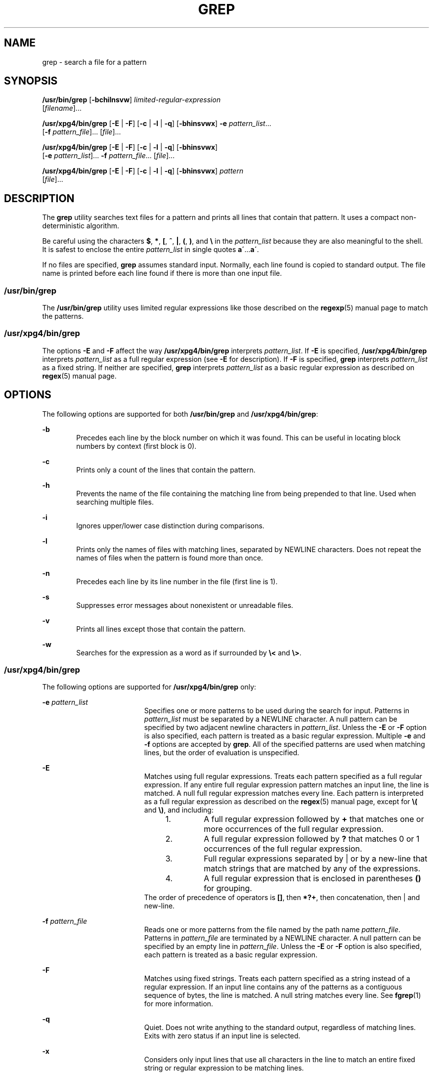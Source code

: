'\" te
.\" Copyright 1989 AT&T
.\" Copyright (c) 2008, Sun Microsystems, Inc.  All Rights Reserved
.\" Portions Copyright (c) 1992, X/Open Company Limited  All Rights Reserved
.\" Sun Microsystems, Inc. gratefully acknowledges The Open Group for permission to reproduce portions of its copyrighted documentation. Original documentation from The Open Group can be obtained online at
.\" http://www.opengroup.org/bookstore/.
.\" The Institute of Electrical and Electronics Engineers and The Open Group, have given us permission to reprint portions of their documentation. In the following statement, the phrase "this text" refers to portions of the system documentation. Portions of this text are reprinted and reproduced in electronic form in the Sun OS Reference Manual, from IEEE Std 1003.1, 2004 Edition, Standard for Information Technology -- Portable Operating System Interface (POSIX), The Open Group Base Specifications Issue 6, Copyright (C) 2001-2004 by the Institute of Electrical and Electronics Engineers, Inc and The Open Group. In the event of any discrepancy between these versions and the original IEEE and The Open Group Standard, the original IEEE and The Open Group Standard is the referee document. The original Standard can be obtained online at http://www.opengroup.org/unix/online.html.
.\"  This notice shall appear on any product containing this material.
.\" The contents of this file are subject to the terms of the Common Development and Distribution License (the "License").  You may not use this file except in compliance with the License.
.\" You can obtain a copy of the license at usr/src/OPENSOLARIS.LICENSE or http://www.opensolaris.org/os/licensing.  See the License for the specific language governing permissions and limitations under the License.
.\" When distributing Covered Code, include this CDDL HEADER in each file and include the License file at usr/src/OPENSOLARIS.LICENSE.  If applicable, add the following below this CDDL HEADER, with the fields enclosed by brackets "[]" replaced with your own identifying information: Portions Copyright [yyyy] [name of copyright owner]
.TH GREP 1 "Feb 26, 2008"
.SH NAME
grep \- search a file for a pattern
.SH SYNOPSIS
.LP
.nf
\fB/usr/bin/grep\fR [\fB-bchilnsvw\fR] \fIlimited-regular-expression\fR
     [\fIfilename\fR]...
.fi

.LP
.nf
\fB/usr/xpg4/bin/grep\fR [\fB-E\fR | \fB-F\fR] [\fB-c\fR | \fB-l\fR | \fB-q\fR] [\fB-bhinsvwx\fR] \fB-e\fR \fIpattern_list\fR...
     [\fB-f\fR \fIpattern_file\fR]... [\fIfile\fR]...
.fi

.LP
.nf
\fB/usr/xpg4/bin/grep\fR [\fB-E\fR | \fB-F\fR] [\fB-c\fR | \fB-l\fR | \fB-q\fR] [\fB-bhinsvwx\fR]
     [\fB-e\fR \fIpattern_list\fR]... \fB-f\fR \fIpattern_file\fR... [\fIfile\fR]...
.fi

.LP
.nf
\fB/usr/xpg4/bin/grep\fR [\fB-E\fR | \fB-F\fR] [\fB-c\fR | \fB-l\fR | \fB-q\fR] [\fB-bhinsvwx\fR] \fIpattern\fR
     [\fIfile\fR]...
.fi

.SH DESCRIPTION
.sp
.LP
The \fBgrep\fR utility searches text files for a pattern and prints all lines
that contain that pattern.  It uses a compact non-deterministic algorithm.
.sp
.LP
Be careful using the characters \fB$\fR, \fB*\fR, \fB[\fR, \fB^\fR, \fB|\fR,
\fB(\fR, \fB)\fR, and \fB\e\fR in the \fIpattern_list\fR because they are also
meaningful to the shell. It is safest to enclose the entire \fIpattern_list\fR
in single quotes \fBa\'\fR\&...\fBa\'\fR\&.
.sp
.LP
If no files are specified, \fBgrep\fR assumes standard input. Normally, each
line found is copied to standard output. The file name is printed before each
line found if there is more than one input file.
.SS "/usr/bin/grep"
.sp
.LP
The \fB/usr/bin/grep\fR utility uses limited regular expressions like those
described on the \fBregexp\fR(5) manual page to match the patterns.
.SS "/usr/xpg4/bin/grep"
.sp
.LP
The options \fB-E\fR and \fB-F\fR affect the way \fB/usr/xpg4/bin/grep\fR
interprets \fIpattern_list\fR. If \fB-E\fR is specified,
\fB/usr/xpg4/bin/grep\fR interprets \fIpattern_list\fR as a full regular
expression (see \fB-E\fR for description).  If \fB-F\fR is specified,
\fBgrep\fR interprets \fIpattern_list\fR as a fixed string. If neither are
specified, \fBgrep\fR interprets \fIpattern_list\fR as a basic regular
expression as described on \fBregex\fR(5) manual page.
.SH OPTIONS
.sp
.LP
The following options are supported for both \fB/usr/bin/grep\fR and
\fB/usr/xpg4/bin/grep\fR:
.sp
.ne 2
.na
\fB\fB-b\fR\fR
.ad
.RS 6n
Precedes each line by the block number on which it was found. This can be
useful in locating block numbers by context (first block is 0).
.RE

.sp
.ne 2
.na
\fB\fB-c\fR\fR
.ad
.RS 6n
Prints only a count of the lines that contain the pattern.
.RE

.sp
.ne 2
.na
\fB\fB-h\fR\fR
.ad
.RS 6n
Prevents the name of the file containing the matching line from being prepended
to that line.  Used when searching multiple files.
.RE

.sp
.ne 2
.na
\fB\fB-i\fR\fR
.ad
.RS 6n
Ignores upper/lower case distinction during comparisons.
.RE

.sp
.ne 2
.na
\fB\fB-l\fR\fR
.ad
.RS 6n
Prints only the names of files with matching lines, separated by NEWLINE
characters.  Does not repeat the names of files when the pattern is found more
than once.
.RE

.sp
.ne 2
.na
\fB\fB-n\fR\fR
.ad
.RS 6n
Precedes each line by its line number in the file (first line is 1).
.RE

.sp
.ne 2
.na
\fB\fB-s\fR\fR
.ad
.RS 6n
Suppresses error messages about nonexistent or unreadable files.
.RE

.sp
.ne 2
.na
\fB\fB-v\fR\fR
.ad
.RS 6n
Prints all lines except those that contain the pattern.
.RE

.sp
.ne 2
.na
\fB\fB-w\fR\fR
.ad
.RS 6n
Searches for the expression as a word as if surrounded by \fB\e<\fR and
\fB\e>\fR\&.
.RE

.SS "/usr/xpg4/bin/grep"
.sp
.LP
The following options are supported for \fB/usr/xpg4/bin/grep\fR only:
.sp
.ne 2
.na
\fB\fB-e\fR \fIpattern_list\fR\fR
.ad
.RS 19n
Specifies one or more patterns to be used during the search for input. Patterns
in \fIpattern_list\fR must be separated by a NEWLINE character. A null pattern
can be specified by two adjacent newline characters in \fIpattern_list\fR.
Unless the \fB-E\fR or \fB-F\fR option is also specified, each pattern is
treated as a basic regular expression.  Multiple \fB-e\fR and \fB-f\fR options
are accepted by \fBgrep\fR. All of the specified patterns are used when
matching lines, but the order of evaluation is unspecified.
.RE

.sp
.ne 2
.na
\fB\fB-E\fR\fR
.ad
.RS 19n
Matches using full regular expressions. Treats each pattern specified as a full
regular expression. If any entire full regular expression pattern matches an
input line, the line is matched. A null full regular expression matches every
line. Each pattern is interpreted as a full regular expression as described on
the \fBregex\fR(5) manual page, except for \fB\e(\fR and \fB\e)\fR, and
including:
.RS +4
.TP
1.
A full regular expression followed by \fB+\fR that matches one or more
occurrences of the full regular expression.
.RE
.RS +4
.TP
2.
A full regular expression followed by \fB?\fR that matches 0 or 1
occurrences of the full regular expression.
.RE
.RS +4
.TP
3.
Full regular expressions separated by | or by a new-line that match strings
that are matched by any of the expressions.
.RE
.RS +4
.TP
4.
A full regular expression that is enclosed in parentheses \fB()\fR for
grouping.
.RE
The order of precedence of operators is \fB[\|]\fR, then \fB*\|?\|+\fR, then
concatenation, then | and new-line.
.RE

.sp
.ne 2
.na
\fB\fB-f\fR \fIpattern_file\fR\fR
.ad
.RS 19n
Reads one or more patterns from the file named by the path name
\fIpattern_file\fR. Patterns in \fIpattern_file\fR are terminated by a NEWLINE
character. A null pattern can be specified by an empty line in
\fIpattern_file\fR. Unless the \fB-E\fR or \fB-F\fR option is also specified,
each pattern is treated as a basic regular expression.
.RE

.sp
.ne 2
.na
\fB\fB-F\fR\fR
.ad
.RS 19n
Matches using fixed strings. Treats each pattern specified as a string instead
of a regular expression. If an input line contains any of the patterns as a
contiguous sequence of bytes, the line is matched. A null string matches every
line. See \fBfgrep\fR(1) for more information.
.RE

.sp
.ne 2
.na
\fB\fB-q\fR\fR
.ad
.RS 19n
Quiet. Does not write anything to the standard output, regardless of matching
lines. Exits with zero status if an input line is selected.
.RE

.sp
.ne 2
.na
\fB\fB-x\fR\fR
.ad
.RS 19n
Considers only input lines that use all characters in the line to match an
entire fixed string or regular expression to be matching lines.
.RE

.SH OPERANDS
.sp
.LP
The following operands are supported:
.sp
.ne 2
.na
\fB\fIfile\fR\fR
.ad
.RS 8n
A path name of a file to be searched for the patterns. If no \fIfile\fR
operands are specified, the standard input is used.
.RE

.SS "/usr/bin/grep"
.sp
.ne 2
.na
\fB\fIpattern\fR\fR
.ad
.RS 11n
Specifies a pattern to be used during the search for input.
.RE

.SS "/usr/xpg4/bin/grep"
.sp
.ne 2
.na
\fB\fIpattern\fR\fR
.ad
.RS 11n
Specifies one or more patterns to be used during the search for input. This
operand is treated as if it were specified as \fB-e\fR \fIpattern_list\fR.
.RE

.SH USAGE
.sp
.LP
The \fB-e\fR \fIpattern_list\fR option has the same effect as the
\fIpattern_list\fR operand, but is useful when \fIpattern_list\fR begins with
the hyphen delimiter. It is also useful when it is more convenient to provide
multiple patterns as separate arguments.
.sp
.LP
Multiple \fB-e\fR and \fB-f\fR options are accepted and \fBgrep\fR uses all of
the patterns it is given while matching input text lines. Notice that the order
of evaluation is not specified. If an implementation finds a null string as a
pattern, it is allowed to use that pattern first, matching every line, and
effectively ignore any other patterns.
.sp
.LP
The \fB-q\fR option provides a means of easily determining whether or not a
pattern (or string) exists in a group of files. When searching several files,
it provides a performance improvement (because it can quit as soon as it finds
the first match) and requires less care by the user in choosing the set of
files to supply as arguments (because it exits zero if it finds a match even if
\fBgrep\fR detected an access or read error on earlier file operands).
.SS "Large File Behavior"
.sp
.LP
See \fBlargefile\fR(5) for the description of the behavior of \fBgrep\fR when
encountering files greater than or equal to 2 Gbyte ( 2^31 bytes).
.SH EXAMPLES
.LP
\fBExample 1 \fRFinding All Uses of a Word
.sp
.LP
To find all uses of the word "\fBPosix\fR" (in any case) in the file
\fBtext.mm\fR, and write with line numbers:

.sp
.in +2
.nf
example% \fB/usr/bin/grep -i -n posix text.mm\fR
.fi
.in -2
.sp

.LP
\fBExample 2 \fRFinding All Empty Lines
.sp
.LP
To find all empty lines in the standard input:

.sp
.in +2
.nf
example% \fB/usr/bin/grep ^$\fR
.fi
.in -2
.sp

.sp
.LP
or

.sp
.in +2
.nf
example% \fB/usr/bin/grep -v .\fR
.fi
.in -2
.sp

.LP
\fBExample 3 \fRFinding Lines Containing Strings
.sp
.LP
All of the following commands print all lines containing strings \fBabc\fR or
\fBdef\fR or both:

.sp
.in +2
.nf
example% \fB/usr/xpg4/bin/grep 'abc
def'\fR
example% \fB/usr/xpg4/bin/grep -e 'abc
def'\fR
example% \fB/usr/xpg4/bin/grep -e 'abc' -e 'def'\fR
example% \fB/usr/xpg4/bin/grep -E 'abc|def'\fR
example% \fB/usr/xpg4/bin/grep -E -e 'abc|def'\fR
example% \fB/usr/xpg4/bin/grep -E -e 'abc' -e 'def'\fR
example% \fB/usr/xpg4/bin/grep -E 'abc
def'\fR
example% \fB/usr/xpg4/bin/grep -E -e 'abc
def'\fR
example% \fB/usr/xpg4/bin/grep -F -e 'abc' -e 'def'\fR
example% \fB/usr/xpg4/bin/grep -F 'abc
def'\fR
example% \fB/usr/xpg4/bin/grep -F -e 'abc
def'\fR
.fi
.in -2
.sp

.LP
\fBExample 4 \fRFinding Lines with Matching Strings
.sp
.LP
Both of the following commands print all lines matching exactly \fBabc\fR or
\fBdef\fR:

.sp
.in +2
.nf
example% \fB/usr/xpg4/bin/grep -E '^abc$ ^def$'\fR
example% \fB/usr/xpg4/bin/grep -F -x 'abc def'\fR
.fi
.in -2
.sp

.SH ENVIRONMENT VARIABLES
.sp
.LP
See \fBenviron\fR(5) for descriptions of the following environment variables
that affect the execution of \fBgrep\fR: \fBLANG\fR, \fBLC_ALL\fR,
\fBLC_COLLATE\fR, \fBLC_CTYPE\fR, \fBLC_MESSAGES\fR, and \fBNLSPATH\fR.
.SH EXIT STATUS
.sp
.LP
The following exit values are returned:
.sp
.ne 2
.na
\fB\fB0\fR\fR
.ad
.RS 5n
One or more matches were found.
.RE

.sp
.ne 2
.na
\fB\fB1\fR\fR
.ad
.RS 5n
No matches were found.
.RE

.sp
.ne 2
.na
\fB\fB2\fR\fR
.ad
.RS 5n
Syntax errors or inaccessible files (even if matches were found).
.RE

.SH ATTRIBUTES
.sp
.LP
See \fBattributes\fR(5) for descriptions of the following attributes:
.SS "/usr/bin/grep"
.sp

.sp
.TS
box;
c | c
l | l .
ATTRIBUTE TYPE	ATTRIBUTE VALUE
_
CSI	Not Enabled
.TE

.SS "/usr/xpg4/bin/grep"
.sp

.sp
.TS
box;
c | c
l | l .
ATTRIBUTE TYPE	ATTRIBUTE VALUE
_
CSI	Enabled
_
Interface Stability	Committed
_
Standard	See \fBstandards\fR(5).
.TE

.SH SEE ALSO
.sp
.LP
\fBegrep\fR(1), \fBfgrep\fR(1), \fBsed\fR(1), \fBsh\fR(1), \fBattributes\fR(5),
\fBenviron\fR(5), \fBlargefile\fR(5), \fBregex\fR(5), \fBregexp\fR(5),
\fBstandards\fR(5)
.SH NOTES
.SS "/usr/bin/grep"
.sp
.LP
Lines are limited only by the size of the available virtual memory. If there is
a line with embedded nulls, \fBgrep\fR only matches up to the first null. If
the line matches, the entire line is printed.
.SS "/usr/xpg4/bin/grep"
.sp
.LP
The results are unspecified if input files contain lines longer than
\fBLINE_MAX\fR bytes or contain binary data. \fBLINE_MAX\fR is defined in
\fB/usr/include/limits.h\fR.
